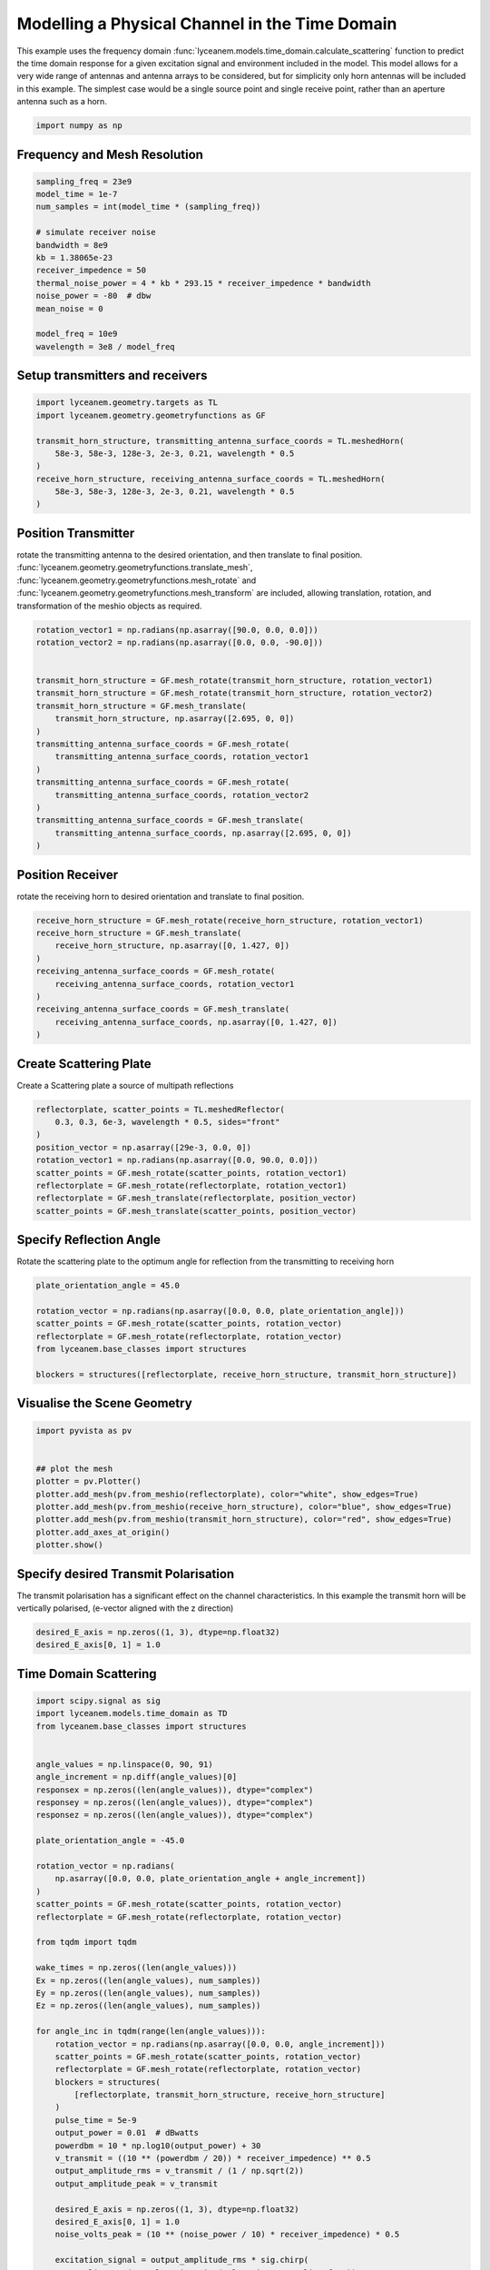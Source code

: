 
.. DO NOT EDIT.
.. THIS FILE WAS AUTOMATICALLY GENERATED BY SPHINX-GALLERY.
.. TO MAKE CHANGES, EDIT THE SOURCE PYTHON FILE:
.. "auto_examples\04_time_domain_channel_modelling.py"
.. LINE NUMBERS ARE GIVEN BELOW.

.. only:: html

    .. note::
        :class: sphx-glr-download-link-note

        :ref:`Go to the end <sphx_glr_download_auto_examples_04_time_domain_channel_modelling.py>`
        to download the full example code.

.. rst-class:: sphx-glr-example-title

.. _sphx_glr_auto_examples_04_time_domain_channel_modelling.py:


Modelling a Physical Channel in the Time Domain
======================================================

This example uses the frequency domain :func:`lyceanem.models.time_domain.calculate_scattering` function to
predict the time domain response for a given excitation signal and environment included in the model.
This model allows for a very wide range of antennas and antenna arrays to be considered, but for simplicity only horn
antennas will be included in this example. The simplest case would be a single source point and single receive point,
rather than an aperture antenna such as a horn.

.. GENERATED FROM PYTHON SOURCE LINES 14-17

.. code-block:: Python


    import numpy as np








.. GENERATED FROM PYTHON SOURCE LINES 18-21

Frequency and Mesh Resolution
------------------------------


.. GENERATED FROM PYTHON SOURCE LINES 21-36

.. code-block:: Python

    sampling_freq = 23e9
    model_time = 1e-7
    num_samples = int(model_time * (sampling_freq))

    # simulate receiver noise
    bandwidth = 8e9
    kb = 1.38065e-23
    receiver_impedence = 50
    thermal_noise_power = 4 * kb * 293.15 * receiver_impedence * bandwidth
    noise_power = -80  # dbw
    mean_noise = 0

    model_freq = 10e9
    wavelength = 3e8 / model_freq








.. GENERATED FROM PYTHON SOURCE LINES 37-40

Setup transmitters and receivers
-----------------------------------


.. GENERATED FROM PYTHON SOURCE LINES 40-50

.. code-block:: Python

    import lyceanem.geometry.targets as TL
    import lyceanem.geometry.geometryfunctions as GF

    transmit_horn_structure, transmitting_antenna_surface_coords = TL.meshedHorn(
        58e-3, 58e-3, 128e-3, 2e-3, 0.21, wavelength * 0.5
    )
    receive_horn_structure, receiving_antenna_surface_coords = TL.meshedHorn(
        58e-3, 58e-3, 128e-3, 2e-3, 0.21, wavelength * 0.5
    )








.. GENERATED FROM PYTHON SOURCE LINES 51-56

Position Transmitter
----------------------
rotate the transmitting antenna to the desired orientation, and then translate to final position.
:func:`lyceanem.geometry.geometryfunctions.translate_mesh`, :func:`lyceanem.geometry.geometryfunctions.mesh_rotate` and :func:`lyceanem.geometry.geometryfunctions.mesh_transform` are included, allowing translation, rotation, and transformation of the meshio objects as required.


.. GENERATED FROM PYTHON SOURCE LINES 56-74

.. code-block:: Python

    rotation_vector1 = np.radians(np.asarray([90.0, 0.0, 0.0]))
    rotation_vector2 = np.radians(np.asarray([0.0, 0.0, -90.0]))


    transmit_horn_structure = GF.mesh_rotate(transmit_horn_structure, rotation_vector1)
    transmit_horn_structure = GF.mesh_rotate(transmit_horn_structure, rotation_vector2)
    transmit_horn_structure = GF.mesh_translate(
        transmit_horn_structure, np.asarray([2.695, 0, 0])
    )
    transmitting_antenna_surface_coords = GF.mesh_rotate(
        transmitting_antenna_surface_coords, rotation_vector1
    )
    transmitting_antenna_surface_coords = GF.mesh_rotate(
        transmitting_antenna_surface_coords, rotation_vector2
    )
    transmitting_antenna_surface_coords = GF.mesh_translate(
        transmitting_antenna_surface_coords, np.asarray([2.695, 0, 0])
    )







.. GENERATED FROM PYTHON SOURCE LINES 75-78

Position Receiver
------------------
rotate the receiving horn to desired orientation and translate to final position.

.. GENERATED FROM PYTHON SOURCE LINES 78-91

.. code-block:: Python



    receive_horn_structure = GF.mesh_rotate(receive_horn_structure, rotation_vector1)
    receive_horn_structure = GF.mesh_translate(
        receive_horn_structure, np.asarray([0, 1.427, 0])
    )
    receiving_antenna_surface_coords = GF.mesh_rotate(
        receiving_antenna_surface_coords, rotation_vector1
    )
    receiving_antenna_surface_coords = GF.mesh_translate(
        receiving_antenna_surface_coords, np.asarray([0, 1.427, 0])
    )








.. GENERATED FROM PYTHON SOURCE LINES 92-95

Create Scattering Plate
--------------------------
Create a Scattering plate a source of multipath reflections

.. GENERATED FROM PYTHON SOURCE LINES 95-107

.. code-block:: Python


    reflectorplate, scatter_points = TL.meshedReflector(
        0.3, 0.3, 6e-3, wavelength * 0.5, sides="front"
    )
    position_vector = np.asarray([29e-3, 0.0, 0])
    rotation_vector1 = np.radians(np.asarray([0.0, 90.0, 0.0]))
    scatter_points = GF.mesh_rotate(scatter_points, rotation_vector1)
    reflectorplate = GF.mesh_rotate(reflectorplate, rotation_vector1)
    reflectorplate = GF.mesh_translate(reflectorplate, position_vector)
    scatter_points = GF.mesh_translate(scatter_points, position_vector)






.. rst-class:: sphx-glr-script-out

 .. code-block:: none

    meshing reflector
    args 0.3 0.3 0.006
    majorsize 0.3
    minorsize 0.3
    thickness 0.006




.. GENERATED FROM PYTHON SOURCE LINES 108-111

Specify Reflection Angle
--------------------------
Rotate the scattering plate to the optimum angle for reflection from the transmitting to receiving horn

.. GENERATED FROM PYTHON SOURCE LINES 111-122

.. code-block:: Python


    plate_orientation_angle = 45.0

    rotation_vector = np.radians(np.asarray([0.0, 0.0, plate_orientation_angle]))
    scatter_points = GF.mesh_rotate(scatter_points, rotation_vector)
    reflectorplate = GF.mesh_rotate(reflectorplate, rotation_vector)
    from lyceanem.base_classes import structures

    blockers = structures([reflectorplate, receive_horn_structure, transmit_horn_structure])









.. GENERATED FROM PYTHON SOURCE LINES 123-125

Visualise the Scene Geometry
------------------------------

.. GENERATED FROM PYTHON SOURCE LINES 125-137

.. code-block:: Python


    import pyvista as pv


    ## plot the mesh
    plotter = pv.Plotter()
    plotter.add_mesh(pv.from_meshio(reflectorplate), color="white", show_edges=True)
    plotter.add_mesh(pv.from_meshio(receive_horn_structure), color="blue", show_edges=True)
    plotter.add_mesh(pv.from_meshio(transmit_horn_structure), color="red", show_edges=True)
    plotter.add_axes_at_origin()
    plotter.show()








.. tab-set::



   .. tab-item:: Static Scene



            
     .. image-sg:: /auto_examples/images/sphx_glr_04_time_domain_channel_modelling_001.png
        :alt: 04 time domain channel modelling
        :srcset: /auto_examples/images/sphx_glr_04_time_domain_channel_modelling_001.png
        :class: sphx-glr-single-img
     


   .. tab-item:: Interactive Scene



       .. offlineviewer:: C:\Users\lycea\PycharmProjects\LyceanEM-Python\docs\source\auto_examples\images\sphx_glr_04_time_domain_channel_modelling_001.vtksz






.. GENERATED FROM PYTHON SOURCE LINES 138-141

Specify desired Transmit Polarisation
--------------------------------------
The transmit polarisation has a significant effect on the channel characteristics. In this example the transmit horn will be vertically polarised, (e-vector aligned with the z direction)

.. GENERATED FROM PYTHON SOURCE LINES 141-145

.. code-block:: Python


    desired_E_axis = np.zeros((1, 3), dtype=np.float32)
    desired_E_axis[0, 1] = 1.0








.. GENERATED FROM PYTHON SOURCE LINES 146-149

Time Domain Scattering
----------------------------


.. GENERATED FROM PYTHON SOURCE LINES 149-228

.. code-block:: Python

    import scipy.signal as sig
    import lyceanem.models.time_domain as TD
    from lyceanem.base_classes import structures


    angle_values = np.linspace(0, 90, 91)
    angle_increment = np.diff(angle_values)[0]
    responsex = np.zeros((len(angle_values)), dtype="complex")
    responsey = np.zeros((len(angle_values)), dtype="complex")
    responsez = np.zeros((len(angle_values)), dtype="complex")

    plate_orientation_angle = -45.0

    rotation_vector = np.radians(
        np.asarray([0.0, 0.0, plate_orientation_angle + angle_increment])
    )
    scatter_points = GF.mesh_rotate(scatter_points, rotation_vector)
    reflectorplate = GF.mesh_rotate(reflectorplate, rotation_vector)

    from tqdm import tqdm

    wake_times = np.zeros((len(angle_values)))
    Ex = np.zeros((len(angle_values), num_samples))
    Ey = np.zeros((len(angle_values), num_samples))
    Ez = np.zeros((len(angle_values), num_samples))

    for angle_inc in tqdm(range(len(angle_values))):
        rotation_vector = np.radians(np.asarray([0.0, 0.0, angle_increment]))
        scatter_points = GF.mesh_rotate(scatter_points, rotation_vector)
        reflectorplate = GF.mesh_rotate(reflectorplate, rotation_vector)
        blockers = structures(
            [reflectorplate, transmit_horn_structure, receive_horn_structure]
        )
        pulse_time = 5e-9
        output_power = 0.01  # dBwatts
        powerdbm = 10 * np.log10(output_power) + 30
        v_transmit = ((10 ** (powerdbm / 20)) * receiver_impedence) ** 0.5
        output_amplitude_rms = v_transmit / (1 / np.sqrt(2))
        output_amplitude_peak = v_transmit

        desired_E_axis = np.zeros((1, 3), dtype=np.float32)
        desired_E_axis[0, 1] = 1.0
        noise_volts_peak = (10 ** (noise_power / 10) * receiver_impedence) * 0.5

        excitation_signal = output_amplitude_rms * sig.chirp(
            np.linspace(0, pulse_time, int(pulse_time * sampling_freq)),
            model_freq - bandwidth,
            pulse_time,
            model_freq,
            method="linear",
            phi=0,
            vertex_zero=True,
        ) + np.random.normal(mean_noise, noise_volts_peak, int(pulse_time * sampling_freq))
        (
            Ex[angle_inc, :],
            Ey[angle_inc, :],
            Ez[angle_inc, :],
            wake_times[angle_inc],
        ) = TD.calculate_scattering(
            transmitting_antenna_surface_coords,
            receiving_antenna_surface_coords,
            excitation_signal,
            blockers,
            desired_E_axis,
            scatter_points=scatter_points,
            wavelength=wavelength,
            scattering=1,
            elements=False,
            sampling_freq=sampling_freq,
            num_samples=num_samples,
            beta=(2 * np.pi) / wavelength,
        )

        noise_volts = np.random.normal(mean_noise, noise_volts_peak, num_samples)
        Ex[angle_inc, :] = Ex[angle_inc, :] + noise_volts
        Ey[angle_inc, :] = Ey[angle_inc, :] + noise_volts
        Ez[angle_inc, :] = Ez[angle_inc, :] + noise_volts






.. rst-class:: sphx-glr-script-out

 .. code-block:: none

      0%|                                                                                                                                                                                                       | 0/91 [00:00<?, ?it/s]C:\Users\lycea\miniconda3\envs\lyceanem-docs\lib\site-packages\lyceanem\electromagnetics\empropagation.py:3719: ComplexWarning: Casting complex values to real discards the imaginary part
      uvn_axes[2, :] = point_vector
    C:\Users\lycea\miniconda3\envs\lyceanem-docs\lib\site-packages\lyceanem\electromagnetics\empropagation.py:3736: ComplexWarning: Casting complex values to real discards the imaginary part
      uvn_axes[0, :] = np.cross(local_axes[2, :], point_vector) / np.linalg.norm(
    C:\Users\lycea\miniconda3\envs\lyceanem-docs\lib\site-packages\lyceanem\electromagnetics\empropagation.py:3758: ComplexWarning: Casting complex values to real discards the imaginary part
      uvn_axes[1, :] = np.cross(point_vector, uvn_axes[0, :]) / np.linalg.norm(
    C:\Users\lycea\miniconda3\envs\lyceanem-docs\lib\site-packages\numba\cuda\dispatcher.py:536: NumbaPerformanceWarning: Grid size 25 will likely result in GPU under-utilization due to low occupancy.
      warn(NumbaPerformanceWarning(msg))
      1%|██                                                                                                                                                                                             | 1/91 [00:04<06:46,  4.51s/it]C:\Users\lycea\miniconda3\envs\lyceanem-docs\lib\site-packages\lyceanem\electromagnetics\empropagation.py:3719: ComplexWarning: Casting complex values to real discards the imaginary part
      uvn_axes[2, :] = point_vector
    C:\Users\lycea\miniconda3\envs\lyceanem-docs\lib\site-packages\lyceanem\electromagnetics\empropagation.py:3736: ComplexWarning: Casting complex values to real discards the imaginary part
      uvn_axes[0, :] = np.cross(local_axes[2, :], point_vector) / np.linalg.norm(
    C:\Users\lycea\miniconda3\envs\lyceanem-docs\lib\site-packages\lyceanem\electromagnetics\empropagation.py:3758: ComplexWarning: Casting complex values to real discards the imaginary part
      uvn_axes[1, :] = np.cross(point_vector, uvn_axes[0, :]) / np.linalg.norm(
      2%|████▏                                                                                                                                                                                          | 2/91 [00:04<02:54,  1.97s/it]      3%|██████▎                                                                                                                                                                                        | 3/91 [00:04<01:40,  1.14s/it]      4%|████████▍                                                                                                                                                                                      | 4/91 [00:04<01:04,  1.34it/s]      5%|██████████▍                                                                                                                                                                                    | 5/91 [00:05<00:45,  1.89it/s]      7%|████████████▌                                                                                                                                                                                  | 6/91 [00:05<00:33,  2.57it/s]      8%|██████████████▋                                                                                                                                                                                | 7/91 [00:05<00:25,  3.34it/s]      9%|████████████████▊                                                                                                                                                                              | 8/91 [00:05<00:19,  4.15it/s]     10%|██████████████████▉                                                                                                                                                                            | 9/91 [00:05<00:16,  4.99it/s]     11%|████████████████████▉                                                                                                                                                                         | 10/91 [00:05<00:14,  5.77it/s]     12%|██████████████████████▉                                                                                                                                                                       | 11/91 [00:05<00:12,  6.50it/s]     13%|█████████████████████████                                                                                                                                                                     | 12/91 [00:05<00:11,  7.07it/s]     14%|███████████████████████████▏                                                                                                                                                                  | 13/91 [00:06<00:10,  7.56it/s]     15%|█████████████████████████████▏                                                                                                                                                                | 14/91 [00:06<00:09,  7.97it/s]     16%|███████████████████████████████▎                                                                                                                                                              | 15/91 [00:06<00:09,  8.29it/s]     18%|█████████████████████████████████▍                                                                                                                                                            | 16/91 [00:06<00:08,  8.53it/s]     19%|███████████████████████████████████▍                                                                                                                                                          | 17/91 [00:06<00:08,  8.72it/s]     20%|█████████████████████████████████████▌                                                                                                                                                        | 18/91 [00:06<00:08,  8.86it/s]     21%|███████████████████████████████████████▋                                                                                                                                                      | 19/91 [00:06<00:08,  8.94it/s]     22%|█████████████████████████████████████████▊                                                                                                                                                    | 20/91 [00:06<00:07,  9.02it/s]     23%|███████████████████████████████████████████▊                                                                                                                                                  | 21/91 [00:06<00:07,  9.08it/s]     24%|█████████████████████████████████████████████▉                                                                                                                                                | 22/91 [00:07<00:07,  9.03it/s]     25%|████████████████████████████████████████████████                                                                                                                                              | 23/91 [00:07<00:07,  9.01it/s]     26%|██████████████████████████████████████████████████                                                                                                                                            | 24/91 [00:07<00:07,  9.10it/s]     27%|████████████████████████████████████████████████████▏                                                                                                                                         | 25/91 [00:07<00:07,  9.13it/s]     29%|██████████████████████████████████████████████████████▎                                                                                                                                       | 26/91 [00:07<00:07,  9.18it/s]     30%|████████████████████████████████████████████████████████▎                                                                                                                                     | 27/91 [00:07<00:06,  9.19it/s]     31%|██████████████████████████████████████████████████████████▍                                                                                                                                   | 28/91 [00:07<00:06,  9.17it/s]     32%|████████████████████████████████████████████████████████████▌                                                                                                                                 | 29/91 [00:07<00:06,  9.19it/s]     33%|██████████████████████████████████████████████████████████████▋                                                                                                                               | 30/91 [00:07<00:06,  9.17it/s]     34%|████████████████████████████████████████████████████████████████▋                                                                                                                             | 31/91 [00:08<00:06,  9.18it/s]     35%|██████████████████████████████████████████████████████████████████▊                                                                                                                           | 32/91 [00:08<00:06,  9.14it/s]     36%|████████████████████████████████████████████████████████████████████▉                                                                                                                         | 33/91 [00:08<00:06,  9.15it/s]     37%|██████████████████████████████████████████████████████████████████████▉                                                                                                                       | 34/91 [00:08<00:06,  9.20it/s]     38%|█████████████████████████████████████████████████████████████████████████                                                                                                                     | 35/91 [00:08<00:06,  9.20it/s]     40%|███████████████████████████████████████████████████████████████████████████▏                                                                                                                  | 36/91 [00:08<00:05,  9.18it/s]     41%|█████████████████████████████████████████████████████████████████████████████▎                                                                                                                | 37/91 [00:08<00:05,  9.12it/s]     42%|███████████████████████████████████████████████████████████████████████████████▎                                                                                                              | 38/91 [00:08<00:05,  9.07it/s]     43%|█████████████████████████████████████████████████████████████████████████████████▍                                                                                                            | 39/91 [00:08<00:05,  9.09it/s]     44%|███████████████████████████████████████████████████████████████████████████████████▌                                                                                                          | 40/91 [00:08<00:05,  9.13it/s]     45%|█████████████████████████████████████████████████████████████████████████████████████▌                                                                                                        | 41/91 [00:09<00:05,  9.10it/s]     46%|███████████████████████████████████████████████████████████████████████████████████████▋                                                                                                      | 42/91 [00:09<00:05,  9.16it/s]     47%|█████████████████████████████████████████████████████████████████████████████████████████▊                                                                                                    | 43/91 [00:09<00:05,  9.23it/s]     48%|███████████████████████████████████████████████████████████████████████████████████████████▊                                                                                                  | 44/91 [00:09<00:05,  9.24it/s]     49%|█████████████████████████████████████████████████████████████████████████████████████████████▉                                                                                                | 45/91 [00:09<00:04,  9.26it/s]     51%|████████████████████████████████████████████████████████████████████████████████████████████████                                                                                              | 46/91 [00:09<00:04,  9.22it/s]     52%|██████████████████████████████████████████████████████████████████████████████████████████████████▏                                                                                           | 47/91 [00:09<00:04,  9.22it/s]     53%|████████████████████████████████████████████████████████████████████████████████████████████████████▏                                                                                         | 48/91 [00:09<00:04,  9.24it/s]     54%|██████████████████████████████████████████████████████████████████████████████████████████████████████▎                                                                                       | 49/91 [00:09<00:04,  9.23it/s]     55%|████████████████████████████████████████████████████████████████████████████████████████████████████████▍                                                                                     | 50/91 [00:10<00:04,  9.20it/s]     56%|██████████████████████████████████████████████████████████████████████████████████████████████████████████▍                                                                                   | 51/91 [00:10<00:04,  9.21it/s]     57%|████████████████████████████████████████████████████████████████████████████████████████████████████████████▌                                                                                 | 52/91 [00:10<00:04,  9.24it/s]     58%|██████████████████████████████████████████████████████████████████████████████████████████████████████████████▋                                                                               | 53/91 [00:10<00:04,  9.23it/s]     59%|████████████████████████████████████████████████████████████████████████████████████████████████████████████████▋                                                                             | 54/91 [00:10<00:03,  9.25it/s]     60%|██████████████████████████████████████████████████████████████████████████████████████████████████████████████████▊                                                                           | 55/91 [00:10<00:03,  9.24it/s]     62%|████████████████████████████████████████████████████████████████████████████████████████████████████████████████████▉                                                                         | 56/91 [00:10<00:03,  9.22it/s]     63%|███████████████████████████████████████████████████████████████████████████████████████████████████████████████████████                                                                       | 57/91 [00:10<00:03,  9.19it/s]     64%|█████████████████████████████████████████████████████████████████████████████████████████████████████████████████████████                                                                     | 58/91 [00:10<00:03,  9.17it/s]     65%|███████████████████████████████████████████████████████████████████████████████████████████████████████████████████████████▏                                                                  | 59/91 [00:11<00:03,  9.09it/s]     66%|█████████████████████████████████████████████████████████████████████████████████████████████████████████████████████████████▎                                                                | 60/91 [00:11<00:03,  9.10it/s]     67%|███████████████████████████████████████████████████████████████████████████████████████████████████████████████████████████████▎                                                              | 61/91 [00:11<00:03,  9.11it/s]     68%|█████████████████████████████████████████████████████████████████████████████████████████████████████████████████████████████████▍                                                            | 62/91 [00:11<00:03,  9.14it/s]     69%|███████████████████████████████████████████████████████████████████████████████████████████████████████████████████████████████████▌                                                          | 63/91 [00:11<00:03,  9.14it/s]     70%|█████████████████████████████████████████████████████████████████████████████████████████████████████████████████████████████████████▋                                                        | 64/91 [00:11<00:02,  9.16it/s]     71%|███████████████████████████████████████████████████████████████████████████████████████████████████████████████████████████████████████▋                                                      | 65/91 [00:11<00:02,  9.15it/s]     73%|█████████████████████████████████████████████████████████████████████████████████████████████████████████████████████████████████████████▊                                                    | 66/91 [00:11<00:02,  9.15it/s]     74%|███████████████████████████████████████████████████████████████████████████████████████████████████████████████████████████████████████████▉                                                  | 67/91 [00:11<00:02,  9.18it/s]     75%|█████████████████████████████████████████████████████████████████████████████████████████████████████████████████████████████████████████████▉                                                | 68/91 [00:12<00:02,  9.14it/s]     76%|████████████████████████████████████████████████████████████████████████████████████████████████████████████████████████████████████████████████                                              | 69/91 [00:12<00:02,  9.14it/s]     77%|██████████████████████████████████████████████████████████████████████████████████████████████████████████████████████████████████████████████████▏                                           | 70/91 [00:12<00:02,  9.19it/s]     78%|████████████████████████████████████████████████████████████████████████████████████████████████████████████████████████████████████████████████████▏                                         | 71/91 [00:12<00:02,  9.22it/s]     79%|██████████████████████████████████████████████████████████████████████████████████████████████████████████████████████████████████████████████████████▎                                       | 72/91 [00:12<00:02,  9.22it/s]     80%|████████████████████████████████████████████████████████████████████████████████████████████████████████████████████████████████████████████████████████▍                                     | 73/91 [00:12<00:01,  9.22it/s]     81%|██████████████████████████████████████████████████████████████████████████████████████████████████████████████████████████████████████████████████████████▌                                   | 74/91 [00:12<00:01,  9.22it/s]     82%|████████████████████████████████████████████████████████████████████████████████████████████████████████████████████████████████████████████████████████████▌                                 | 75/91 [00:12<00:01,  9.17it/s]     84%|██████████████████████████████████████████████████████████████████████████████████████████████████████████████████████████████████████████████████████████████▋                               | 76/91 [00:12<00:01,  9.18it/s]     85%|████████████████████████████████████████████████████████████████████████████████████████████████████████████████████████████████████████████████████████████████▊                             | 77/91 [00:13<00:01,  9.19it/s]     86%|██████████████████████████████████████████████████████████████████████████████████████████████████████████████████████████████████████████████████████████████████▊                           | 78/91 [00:13<00:01,  9.19it/s]     87%|████████████████████████████████████████████████████████████████████████████████████████████████████████████████████████████████████████████████████████████████████▉                         | 79/91 [00:13<00:01,  9.22it/s]     88%|███████████████████████████████████████████████████████████████████████████████████████████████████████████████████████████████████████████████████████████████████████                       | 80/91 [00:13<00:01,  9.22it/s]     89%|█████████████████████████████████████████████████████████████████████████████████████████████████████████████████████████████████████████████████████████████████████████                     | 81/91 [00:13<00:01,  9.22it/s]     90%|███████████████████████████████████████████████████████████████████████████████████████████████████████████████████████████████████████████████████████████████████████████▏                  | 82/91 [00:13<00:00,  9.17it/s]     91%|█████████████████████████████████████████████████████████████████████████████████████████████████████████████████████████████████████████████████████████████████████████████▎                | 83/91 [00:13<00:00,  9.13it/s]     92%|███████████████████████████████████████████████████████████████████████████████████████████████████████████████████████████████████████████████████████████████████████████████▍              | 84/91 [00:13<00:00,  9.11it/s]     93%|█████████████████████████████████████████████████████████████████████████████████████████████████████████████████████████████████████████████████████████████████████████████████▍            | 85/91 [00:13<00:00,  9.11it/s]     95%|███████████████████████████████████████████████████████████████████████████████████████████████████████████████████████████████████████████████████████████████████████████████████▌          | 86/91 [00:14<00:00,  9.12it/s]     96%|█████████████████████████████████████████████████████████████████████████████████████████████████████████████████████████████████████████████████████████████████████████████████████▋        | 87/91 [00:14<00:00,  9.15it/s]C:\Users\lycea\miniconda3\envs\lyceanem-docs\lib\site-packages\numba\cuda\dispatcher.py:536: NumbaPerformanceWarning: Grid size 115 will likely result in GPU under-utilization due to low occupancy.
      warn(NumbaPerformanceWarning(msg))
     98%|█████████████████████████████████████████████████████████████████████████████████████████████████████████████████████████████████████████████████████████████████████████████████████████▊    | 89/91 [00:14<00:00, 10.86it/s]C:\Users\lycea\miniconda3\envs\lyceanem-docs\lib\site-packages\numba\cuda\dispatcher.py:536: NumbaPerformanceWarning: Grid size 20 will likely result in GPU under-utilization due to low occupancy.
      warn(NumbaPerformanceWarning(msg))
    100%|██████████████████████████████████████████████████████████████████████████████████████████████████████████████████████████████████████████████████████████████████████████████████████████████| 91/91 [00:14<00:00,  6.35it/s]




.. GENERATED FROM PYTHON SOURCE LINES 229-232

Plot Normalised Response
----------------------------
Using matplotlib, plot the results

.. GENERATED FROM PYTHON SOURCE LINES 232-292

.. code-block:: Python



    import matplotlib.pyplot as plt

    time_index = np.linspace(0, model_time * 1e9, num_samples)
    time, anglegrid = np.meshgrid(time_index[:1801], angle_values - 45)
    norm_max = np.nanmax(
        np.array(
            [
                np.nanmax(10 * np.log10((Ex**2) / receiver_impedence)),
                np.nanmax(10 * np.log10((Ey**2) / receiver_impedence)),
                np.nanmax(10 * np.log10((Ez**2) / receiver_impedence)),
            ]
        )
    )

    fig2, ax2 = plt.subplots(constrained_layout=True)
    origin = "lower"
    # Now make a contour plot with the levels specified,
    # and with the colormap generated automatically from a list
    # of colors.

    levels = np.linspace(-80, 0, 41)

    CS = ax2.contourf(
        anglegrid,
        time,
        10 * np.log10((Ez[:, :1801] ** 2) / receiver_impedence) - norm_max,
        levels,
        origin=origin,
        extend="both",
    )
    cbar = fig2.colorbar(CS)
    cbar.ax.set_ylabel("Received Power (dBm)")

    ax2.set_ylim(0, 30)
    ax2.set_xlim(-45, 45)

    ax2.set_xticks(np.linspace(-45, 45, 7))
    ax2.set_yticks(np.linspace(0, 30, 16))

    ax2.set_xlabel("Rotation Angle (degrees)")
    ax2.set_ylabel("Time of Flight (ns)")
    ax2.set_title("Received Power vs Time for rotating Plate (24GHz)")

    from scipy.fft import fft, fftfreq
    import scipy

    xf = fftfreq(len(time_index), 1 / sampling_freq)[: len(time_index) // 2]
    frequency_index = np.where(xf == model_freq)
    input_signal = excitation_signal * (output_amplitude_peak)
    inputfft = fft(input_signal)
    input_freq = fftfreq(120, 1 / sampling_freq)[:60]
    freqfuncabs = scipy.interpolate.interp1d(input_freq, np.abs(inputfft[:60]))
    freqfuncangle = scipy.interpolate.interp1d(input_freq, np.angle(inputfft[:60]))
    newinput = freqfuncabs(xf[frequency_index]) * np.exp(freqfuncangle(xf[frequency_index]))
    Exf = fft(Ex)
    Eyf = fft(Ey)
    Ezf = fft(Ez)




.. image-sg:: /auto_examples/images/sphx_glr_04_time_domain_channel_modelling_002.png
   :alt: Received Power vs Time for rotating Plate (24GHz)
   :srcset: /auto_examples/images/sphx_glr_04_time_domain_channel_modelling_002.png
   :class: sphx-glr-single-img





.. GENERATED FROM PYTHON SOURCE LINES 293-298

Frequency Specific Results
-------------------------------
The time of flight plot is useful to displaying the output of the model, giving a understanding about what is
physically happening in the channel, but to get an idea of the behaviour in the frequency domain we need to use a
fourier transform to move from time and voltages to frequency.

.. GENERATED FROM PYTHON SOURCE LINES 298-317

.. code-block:: Python


    s21x = 20 * np.log10(np.abs(Exf[:, frequency_index] / newinput)).ravel()
    s21y = 20 * np.log10(np.abs(Eyf[:, frequency_index] / newinput)).ravel()
    s21z = 20 * np.log10(np.abs(Ezf[:, frequency_index] / newinput)).ravel()
    tdangles = np.linspace(-45, 45, 91)
    fig, ax = plt.subplots()
    ax.plot(tdangles, s21x - np.max(s21z), label="Ex")
    ax.plot(tdangles, s21y - np.max(s21z), label="Ey")
    ax.plot(tdangles, s21z - np.max(s21z), label="Ez")
    plt.xlabel("$\\theta_{N}$ (degrees)")
    plt.ylabel("Normalised Level (dB)")
    ax.set_ylim(-60.0, 0)
    ax.set_xlim(np.min(angle_values) - 45, np.max(angle_values) - 45)
    ax.set_xticks(np.linspace(np.min(angle_values) - 45, np.max(angle_values) - 45, 19))
    ax.set_yticks(np.linspace(-60, 0.0, 21))
    legend = ax.legend(loc="upper right", shadow=True)
    plt.grid()
    plt.title("$S_{21}$ at 16GHz")
    plt.show()



.. image-sg:: /auto_examples/images/sphx_glr_04_time_domain_channel_modelling_003.png
   :alt: $S_{21}$ at 16GHz
   :srcset: /auto_examples/images/sphx_glr_04_time_domain_channel_modelling_003.png
   :class: sphx-glr-single-img






.. rst-class:: sphx-glr-timing

   **Total running time of the script:** (0 minutes 15.007 seconds)


.. _sphx_glr_download_auto_examples_04_time_domain_channel_modelling.py:

.. only:: html

  .. container:: sphx-glr-footer sphx-glr-footer-example

    .. container:: sphx-glr-download sphx-glr-download-jupyter

      :download:`Download Jupyter notebook: 04_time_domain_channel_modelling.ipynb <04_time_domain_channel_modelling.ipynb>`

    .. container:: sphx-glr-download sphx-glr-download-python

      :download:`Download Python source code: 04_time_domain_channel_modelling.py <04_time_domain_channel_modelling.py>`

    .. container:: sphx-glr-download sphx-glr-download-zip

      :download:`Download zipped: 04_time_domain_channel_modelling.zip <04_time_domain_channel_modelling.zip>`


.. only:: html

 .. rst-class:: sphx-glr-signature

    `Gallery generated by Sphinx-Gallery <https://sphinx-gallery.github.io>`_
